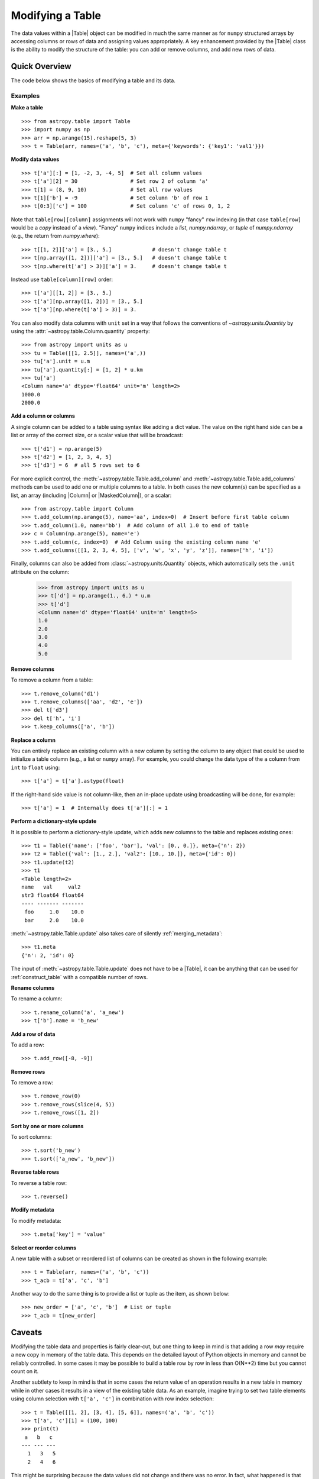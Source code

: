 .. _modify_table:

Modifying a Table
*****************

The data values within a |Table| object can be modified in much the same manner
as for ``numpy`` structured arrays by accessing columns or rows of data and
assigning values appropriately. A key enhancement provided by the |Table| class
is the ability to modify the structure of the table: you can add or remove
columns, and add new rows of data.

Quick Overview
==============

The code below shows the basics of modifying a table and its data.

Examples
--------

.. EXAMPLE START: Making a Table and Modifying Data

**Make a table**
::

  >>> from astropy.table import Table
  >>> import numpy as np
  >>> arr = np.arange(15).reshape(5, 3)
  >>> t = Table(arr, names=('a', 'b', 'c'), meta={'keywords': {'key1': 'val1'}})

**Modify data values**
::

  >>> t['a'][:] = [1, -2, 3, -4, 5]  # Set all column values
  >>> t['a'][2] = 30                 # Set row 2 of column 'a'
  >>> t[1] = (8, 9, 10)              # Set all row values
  >>> t[1]['b'] = -9                 # Set column 'b' of row 1
  >>> t[0:3]['c'] = 100              # Set column 'c' of rows 0, 1, 2

Note that ``table[row][column]`` assignments will not work with
``numpy`` "fancy" ``row`` indexing (in that case ``table[row]`` would be
a *copy* instead of a *view*). "Fancy" ``numpy`` indices include a
`list`, `numpy.ndarray`, or `tuple` of `numpy.ndarray` (e.g., the
return from `numpy.where`)::

  >>> t[[1, 2]]['a'] = [3., 5.]             # doesn't change table t
  >>> t[np.array([1, 2])]['a'] = [3., 5.]   # doesn't change table t
  >>> t[np.where(t['a'] > 3)]['a'] = 3.     # doesn't change table t

Instead use ``table[column][row]`` order::

  >>> t['a'][[1, 2]] = [3., 5.]
  >>> t['a'][np.array([1, 2])] = [3., 5.]
  >>> t['a'][np.where(t['a'] > 3)] = 3.

You can also modify data columns with ``unit`` set in a way that follows
the conventions of `~astropy.units.Quantity` by using the
:attr:`~astropy.table.Column.quantity` property::

  >>> from astropy import units as u
  >>> tu = Table([[1, 2.5]], names=('a',))
  >>> tu['a'].unit = u.m
  >>> tu['a'].quantity[:] = [1, 2] * u.km
  >>> tu['a']
  <Column name='a' dtype='float64' unit='m' length=2>
  1000.0
  2000.0

.. EXAMPLE END

**Add a column or columns**

.. EXAMPLE START: Adding Columns to Tables

A single column can be added to a table using syntax like adding a dict value.
The value on the right hand side can be a list or array
of the correct size, or a scalar value that will be broadcast::

  >>> t['d1'] = np.arange(5)
  >>> t['d2'] = [1, 2, 3, 4, 5]
  >>> t['d3'] = 6  # all 5 rows set to 6

For more explicit control, the :meth:`~astropy.table.Table.add_column` and
:meth:`~astropy.table.Table.add_columns` methods can be used to add one or
multiple columns to a table. In both cases the new column(s) can be specified as
a list, an array (including |Column| or |MaskedColumn|), or a scalar::

  >>> from astropy.table import Column
  >>> t.add_column(np.arange(5), name='aa', index=0)  # Insert before first table column
  >>> t.add_column(1.0, name='bb')  # Add column of all 1.0 to end of table
  >>> c = Column(np.arange(5), name='e')
  >>> t.add_column(c, index=0)  # Add Column using the existing column name 'e'
  >>> t.add_columns([[1, 2, 3, 4, 5], ['v', 'w', 'x', 'y', 'z']], names=['h', 'i'])

Finally, columns can also be added from :class:`~astropy.units.Quantity`
objects, which automatically sets the ``.unit`` attribute on the column:

  >>> from astropy import units as u
  >>> t['d'] = np.arange(1., 6.) * u.m
  >>> t['d']
  <Column name='d' dtype='float64' unit='m' length=5>
  1.0
  2.0
  3.0
  4.0
  5.0

.. EXAMPLE END

**Remove columns**

.. EXAMPLE START: Removing Columns from Tables

To remove a column from a table::

  >>> t.remove_column('d1')
  >>> t.remove_columns(['aa', 'd2', 'e'])
  >>> del t['d3']
  >>> del t['h', 'i']
  >>> t.keep_columns(['a', 'b'])

.. EXAMPLE END

**Replace a column**

.. EXAMPLE START: Replacing Columns in Tables

You can entirely replace an existing column with a new column by setting the
column to any object that could be used to initialize a table column (e.g.,  a
list or ``numpy`` array). For example, you could change the data type of the
``a`` column from ``int`` to ``float`` using::

  >>> t['a'] = t['a'].astype(float)

If the right-hand side value is not column-like, then an in-place update
using broadcasting will be done, for example::

  >>> t['a'] = 1  # Internally does t['a'][:] = 1

.. EXAMPLE END

**Perform a dictionary-style update**

It is possible to perform a dictionary-style update, which adds new columns to
the table and replaces existing ones::

  >>> t1 = Table({'name': ['foo', 'bar'], 'val': [0., 0.]}, meta={'n': 2})
  >>> t2 = Table({'val': [1., 2.], 'val2': [10., 10.]}, meta={'id': 0})
  >>> t1.update(t2)
  >>> t1
  <Table length=2>
  name   val     val2
  str3 float64 float64
  ---- ------- -------
   foo     1.0    10.0
   bar     2.0    10.0

:meth:`~astropy.table.Table.update` also takes care of silently :ref:`merging_metadata`::

  >>> t1.meta
  {'n': 2, 'id': 0}

The input of :meth:`~astropy.table.Table.update` does not have to be a |Table|,
it can be anything that can be used for :ref:`construct_table` with a
compatible number of rows.

**Rename columns**

.. EXAMPLE START: Renaming Columns in Tables

To rename a column::

  >>> t.rename_column('a', 'a_new')
  >>> t['b'].name = 'b_new'

.. EXAMPLE END

**Add a row of data**

.. EXAMPLE START: Adding a Row of Data to a Table

To add a row::

  >>> t.add_row([-8, -9])

.. EXAMPLE END

**Remove rows**

.. EXAMPLE START: Removing Rows of Data from Tables

To remove a row::

  >>> t.remove_row(0)
  >>> t.remove_rows(slice(4, 5))
  >>> t.remove_rows([1, 2])

.. EXAMPLE END

**Sort by one or more columns**

.. EXAMPLE START: Sorting Columns in Tables

To sort columns::

  >>> t.sort('b_new')
  >>> t.sort(['a_new', 'b_new'])

.. EXAMPLE END

**Reverse table rows**

.. EXAMPLE START: Reversing Table Rows

To reverse a table row::

  >>> t.reverse()

.. EXAMPLE END

**Modify metadata**

.. EXAMPLE START: Modifying Metadata in Tables

To modify metadata::

  >>> t.meta['key'] = 'value'

.. EXAMPLE END

**Select or reorder columns**

.. EXAMPLE START: Selecting or Reordering Columns in Tables

A new table with a subset or reordered list of columns can be
created as shown in the following example::

  >>> t = Table(arr, names=('a', 'b', 'c'))
  >>> t_acb = t['a', 'c', 'b']

Another way to do the same thing is to provide a list or tuple
as the item, as shown below::

  >>> new_order = ['a', 'c', 'b']  # List or tuple
  >>> t_acb = t[new_order]

.. EXAMPLE END

Caveats
=======

Modifying the table data and properties is fairly clear-cut, but one thing
to keep in mind is that adding a row *may* require a new copy in memory of the
table data. This depends on the detailed layout of Python objects in memory
and cannot be reliably controlled. In some cases it may be possible to build a
table row by row in less than O(N**2) time but you cannot count on it.

Another subtlety to keep in mind is that in some cases the return value of an
operation results in a new table in memory while in other cases it results in a
view of the existing table data. As an example, imagine trying to set two table
elements using column selection with ``t['a', 'c']`` in combination with row
index selection::

  >>> t = Table([[1, 2], [3, 4], [5, 6]], names=('a', 'b', 'c'))
  >>> t['a', 'c'][1] = (100, 100)
  >>> print(t)
   a   b   c
  --- --- ---
    1   3   5
    2   4   6

This might be surprising because the data values did not change and there
was no error. In fact, what happened is that ``t['a', 'c']`` created a
new temporary table in memory as a *copy* of the original and then updated the
first row of the copy. The original ``t`` table was unaffected and the new
temporary table disappeared once the statement was complete. The takeaway
is to pay attention to how certain operations are performed one step at
a time.

.. _table-replace-1_3:

In-Place Versus Replace Column Update
=====================================

Consider this code snippet::

  >>> t = Table([[1, 2, 3]], names=['a'])
  >>> t['a'] = [10.5, 20.5, 30.5]

There are a couple of ways this could be handled. It could update the existing
array values in-place (truncating to integer), or it could replace the entire
column with a new column based on the supplied data values.

The answer for ``astropy`` is that the operation shown above does a *complete
replacement* of the column object. In this case it makes a new column object
with float values by internally calling ``t.replace_column('a', [10.5, 20.5,
30.5])``. In general this behavior is more consistent with Python and Pandas
behavior.

**Forcing in-place update**

It is possible to force an in-place update of a column as follows::

  t[colname][:] = value

**Finding the source of problems**

In order to find potential problems related to the replacing columns, there is a
configuration option ``table.conf.replace_warnings``. This controls a set of
warnings that are emitted under certain circumstances when a table column is
replaced. This option must be set to a list that includes zero or more of the
following string values:

``always`` :
  Print a warning every time a column gets replaced via the
  setItem() syntax (i.e., ``t['a'] = new_col``).

``slice`` :
  Print a warning when a column that appears to be a slice of
  a parent column is replaced.

``refcount`` :
  Print a warning when the Python reference count for the
  column changes. This indicates that a stale object exists that might
  be used elsewhere in the code and give unexpected results.

``attributes`` :
  Print a warning if any of the standard column attributes changed.

The default value for the ``table.conf.replace_warnings`` option is
``[]`` (no warnings).
